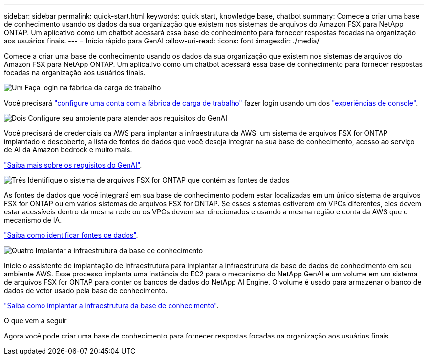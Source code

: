 ---
sidebar: sidebar 
permalink: quick-start.html 
keywords: quick start, knowledge base, chatbot 
summary: Comece a criar uma base de conhecimento usando os dados da sua organização que existem nos sistemas de arquivos do Amazon FSX para NetApp ONTAP. Um aplicativo como um chatbot acessará essa base de conhecimento para fornecer respostas focadas na organização aos usuários finais. 
---
= Início rápido para GenAI
:allow-uri-read: 
:icons: font
:imagesdir: ./media/


[role="lead"]
Comece a criar uma base de conhecimento usando os dados da sua organização que existem nos sistemas de arquivos do Amazon FSX para NetApp ONTAP. Um aplicativo como um chatbot acessará essa base de conhecimento para fornecer respostas focadas na organização aos usuários finais.

.image:https://raw.githubusercontent.com/NetAppDocs/common/main/media/number-1.png["Um"] Faça login na fábrica da carga de trabalho
[role="quick-margin-para"]
Você precisará https://docs.netapp.com/us-en/workload-setup-admin/sign-up-saas.html["configure uma conta com a fábrica de carga de trabalho"^] fazer login usando um dos https://docs.netapp.com/us-en/workload-setup-admin/console-experiences.html["experiências de console"^].

.image:https://raw.githubusercontent.com/NetAppDocs/common/main/media/number-2.png["Dois"] Configure seu ambiente para atender aos requisitos do GenAI
[role="quick-margin-para"]
Você precisará de credenciais da AWS para implantar a infraestrutura da AWS, um sistema de arquivos FSX for ONTAP implantado e descoberto, a lista de fontes de dados que você deseja integrar na sua base de conhecimento, acesso ao serviço de AI da Amazon bedrock e muito mais.

[role="quick-margin-para"]
link:requirements.html["Saiba mais sobre os requisitos do GenAI"^].

.image:https://raw.githubusercontent.com/NetAppDocs/common/main/media/number-3.png["Três"] Identifique o sistema de arquivos FSX for ONTAP que contém as fontes de dados
[role="quick-margin-para"]
As fontes de dados que você integrará em sua base de conhecimento podem estar localizadas em um único sistema de arquivos FSX for ONTAP ou em vários sistemas de arquivos FSX for ONTAP. Se esses sistemas estiverem em VPCs diferentes, eles devem estar acessíveis dentro da mesma rede ou os VPCs devem ser direcionados e usando a mesma região e conta da AWS que o mecanismo de IA.

[role="quick-margin-para"]
link:identify-data-sources.html["Saiba como identificar fontes de dados"^].

.image:https://raw.githubusercontent.com/NetAppDocs/common/main/media/number-4.png["Quatro"] Implantar a infraestrutura da base de conhecimento
[role="quick-margin-para"]
Inicie o assistente de implantação de infraestrutura para implantar a infraestrutura da base de dados de conhecimento em seu ambiente AWS. Esse processo implanta uma instância do EC2 para o mecanismo do NetApp GenAI e um volume em um sistema de arquivos FSX for ONTAP para conter os bancos de dados do NetApp AI Engine. O volume é usado para armazenar o banco de dados de vetor usado pela base de conhecimento.

[role="quick-margin-para"]
link:deploy-infrastructure.html["Saiba como implantar a infraestrutura da base de conhecimento"^].

.O que vem a seguir
Agora você pode criar uma base de conhecimento para fornecer respostas focadas na organização aos usuários finais.
